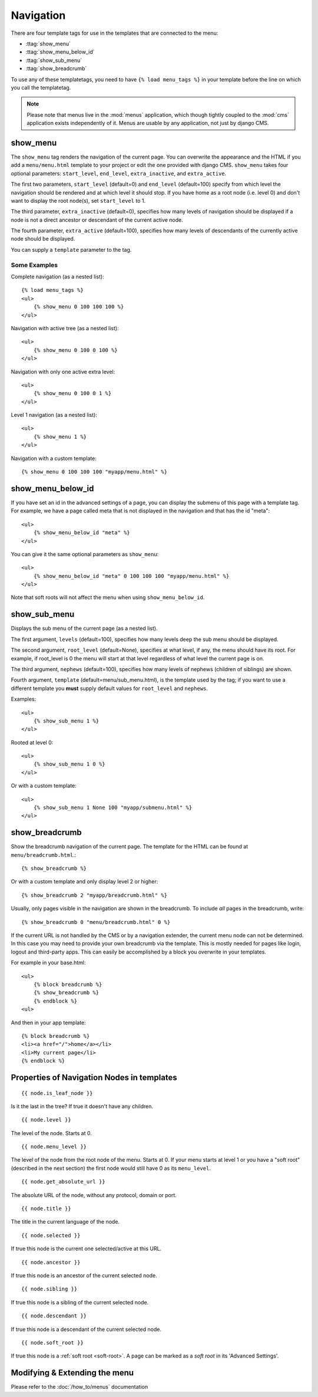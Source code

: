 ##########
Navigation
##########

.. highlight:: html+django

There are four template tags for use in the templates that are connected to the
menu:

* :ttag:`show_menu`
* :ttag:`show_menu_below_id`
* :ttag:`show_sub_menu`
* :ttag:`show_breadcrumb`

To use any of these templatetags, you need to have ``{% load menu_tags %}`` in
your template before the line on which you call the templatetag.

.. note::

    Please note that menus live in the :mod:`menus` application, which though
    tightly coupled to the :mod:`cms` application exists independently of it.
    Menus are usable by any application, not just by django CMS.

.. templatetag:: show_menu

*********
show_menu
*********

The ``show_menu`` tag renders the navigation of the current page.
You can overwrite the appearance and the HTML if you add a ``menu/menu.html``
template to your project or edit the one provided with django CMS.
``show_menu`` takes four optional parameters: ``start_level``, ``end_level``,
``extra_inactive``, and ``extra_active``.

The first two parameters, ``start_level`` (default=0) and ``end_level``
(default=100) specify from which level the navigation should be rendered and at
which level it should stop. If you have home as a root node (i.e. level 0) and
don't want to display the root node(s), set ``start_level`` to 1.

The third parameter, ``extra_inactive`` (default=0), specifies how many levels
of navigation should be displayed if a node is not a direct ancestor or
descendant of the current active node.

The fourth parameter, ``extra_active`` (default=100), specifies how
many levels of descendants of the currently active node should be displayed.

You can supply a ``template`` parameter to the tag.

Some Examples
=============

Complete navigation (as a nested list)::

    {% load menu_tags %}
    <ul>
        {% show_menu 0 100 100 100 %}
    </ul>

Navigation with active tree (as a nested list)::

    <ul>
        {% show_menu 0 100 0 100 %}
    </ul>

Navigation with only one active extra level::

    <ul>
        {% show_menu 0 100 0 1 %}
    </ul>

Level 1 navigation (as a nested list)::

    <ul>
        {% show_menu 1 %}
    </ul>

Navigation with a custom template::

    {% show_menu 0 100 100 100 "myapp/menu.html" %}


******************
show_menu_below_id
******************

If you have set an id in the advanced settings of a page, you can display the
submenu of this page with a template tag. For example, we have a page called
meta that is not displayed in the navigation and that has the id "meta"::

    <ul>
        {% show_menu_below_id "meta" %}
    </ul>

You can give it the same optional parameters as ``show_menu``::

    <ul>
        {% show_menu_below_id "meta" 0 100 100 100 "myapp/menu.html" %}
    </ul>

Note that soft roots will not affect the menu when
using ``show_menu_below_id``.

.. templatetag:: show_sub_menu

*************
show_sub_menu
*************

Displays the sub menu of the current page (as a nested list).

The first argument, ``levels`` (default=100), specifies how many levels deep
the sub menu should be displayed.

The second argument, ``root_level`` (default=None), specifies at what level, if
any, the menu should have its root. For example, if root_level is 0 the menu
will start at that level regardless of what level the current page is on.

The third argument, ``nephews`` (default=100), specifies how many levels of
nephews (children of siblings) are shown.

Fourth argument, ``template`` (default=menu/sub_menu.html), is the template
used by the tag; if you want to use a different template you **must** supply
default values for ``root_level`` and ``nephews``.

Examples::

    <ul>
        {% show_sub_menu 1 %}
    </ul>

Rooted at level 0::

    <ul>
        {% show_sub_menu 1 0 %}
    </ul>

Or with a custom template::

    <ul>
        {% show_sub_menu 1 None 100 "myapp/submenu.html" %}
    </ul>


***************
show_breadcrumb
***************

Show the breadcrumb navigation of the current page. The template for the HTML
can be found at ``menu/breadcrumb.html``.::

    {% show_breadcrumb %}

Or with a custom template and only display level 2 or higher::

    {% show_breadcrumb 2 "myapp/breadcrumb.html" %}

Usually, only pages visible in the navigation are shown in the
breadcrumb. To include *all* pages in the breadcrumb, write::

    {% show_breadcrumb 0 "menu/breadcrumb.html" 0 %}

If the current URL is not handled by the CMS or by a navigation extender,
the current menu node can not be determined.
In this case you may need to provide your own breadcrumb via the template.
This is mostly needed for pages like login, logout and third-party apps.
This can easily be accomplished by a block you overwrite in your templates.

For example in your base.html::

    <ul>
        {% block breadcrumb %}
        {% show_breadcrumb %}
        {% endblock %}
    <ul>

And then in your app template::

    {% block breadcrumb %}
    <li><a href="/">home</a></li>
    <li>My current page</li>
    {% endblock %}



.. _extending_the_menu:


*******************************************
Properties of Navigation Nodes in templates
*******************************************
::

    {{ node.is_leaf_node }}

Is it the last in the tree? If true it doesn't have any children.

::

    {{ node.level }}

The level of the node. Starts at 0.
::

    {{ node.menu_level }}

The level of the node from the root node of the menu. Starts at 0.
If your menu starts at level 1 or you have a "soft root" (described
in the next section) the first node would still have 0 as its ``menu_level``.
::

    {{ node.get_absolute_url }}

The absolute URL of the node, without any protocol, domain or port.
::

    {{ node.title }}

The title in the current language of the node.
::

    {{ node.selected }}

If true this node is the current one selected/active at this URL.
::

    {{ node.ancestor }}

If true this node is an ancestor of the current selected node.
::

    {{ node.sibling }}

If true this node is a sibling of the current selected node.
::

    {{ node.descendant }}

If true this node is a descendant of the current selected node.
::

    {{ node.soft_root }}

If true this node is a :ref:`soft root <soft-root>`. A page can be marked as a *soft root*
in its 'Advanced Settings'.



******************************
Modifying & Extending the menu
******************************

Please refer to the :doc:`/how_to/menus` documentation
